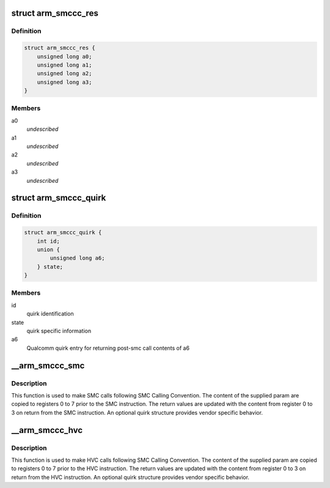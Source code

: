 .. -*- coding: utf-8; mode: rst -*-
.. src-file: include/linux/arm-smccc.h

.. _`arm_smccc_res`:

struct arm_smccc_res
====================

.. c:type:: struct arm_smccc_res

    Result from SMC/HVC call \ ``a0``\ -a3 result values from registers 0 to 3

.. _`arm_smccc_res.definition`:

Definition
----------

.. code-block:: c

    struct arm_smccc_res {
        unsigned long a0;
        unsigned long a1;
        unsigned long a2;
        unsigned long a3;
    }

.. _`arm_smccc_res.members`:

Members
-------

a0
    *undescribed*

a1
    *undescribed*

a2
    *undescribed*

a3
    *undescribed*

.. _`arm_smccc_quirk`:

struct arm_smccc_quirk
======================

.. c:type:: struct arm_smccc_quirk

    Contains quirk information

.. _`arm_smccc_quirk.definition`:

Definition
----------

.. code-block:: c

    struct arm_smccc_quirk {
        int id;
        union {
            unsigned long a6;
        } state;
    }

.. _`arm_smccc_quirk.members`:

Members
-------

id
    quirk identification

state
    quirk specific information

a6
    Qualcomm quirk entry for returning post-smc call contents of a6

.. _`__arm_smccc_smc`:

__arm_smccc_smc
===============

.. c:function:: void __arm_smccc_smc(unsigned long a0, unsigned long a1, unsigned long a2, unsigned long a3, unsigned long a4, unsigned long a5, unsigned long a6, unsigned long a7, struct arm_smccc_res *res, struct arm_smccc_quirk *quirk)

    make SMC calls

    :param unsigned long a0:
        arguments passed in registers 0 to 7

    :param unsigned long a1:
        *undescribed*

    :param unsigned long a2:
        *undescribed*

    :param unsigned long a3:
        *undescribed*

    :param unsigned long a4:
        *undescribed*

    :param unsigned long a5:
        *undescribed*

    :param unsigned long a6:
        *undescribed*

    :param unsigned long a7:
        *undescribed*

    :param struct arm_smccc_res \*res:
        result values from registers 0 to 3

    :param struct arm_smccc_quirk \*quirk:
        points to an arm_smccc_quirk, or NULL when no quirks are required.

.. _`__arm_smccc_smc.description`:

Description
-----------

This function is used to make SMC calls following SMC Calling Convention.
The content of the supplied param are copied to registers 0 to 7 prior
to the SMC instruction. The return values are updated with the content
from register 0 to 3 on return from the SMC instruction.  An optional
quirk structure provides vendor specific behavior.

.. _`__arm_smccc_hvc`:

__arm_smccc_hvc
===============

.. c:function:: void __arm_smccc_hvc(unsigned long a0, unsigned long a1, unsigned long a2, unsigned long a3, unsigned long a4, unsigned long a5, unsigned long a6, unsigned long a7, struct arm_smccc_res *res, struct arm_smccc_quirk *quirk)

    make HVC calls

    :param unsigned long a0:
        arguments passed in registers 0 to 7

    :param unsigned long a1:
        *undescribed*

    :param unsigned long a2:
        *undescribed*

    :param unsigned long a3:
        *undescribed*

    :param unsigned long a4:
        *undescribed*

    :param unsigned long a5:
        *undescribed*

    :param unsigned long a6:
        *undescribed*

    :param unsigned long a7:
        *undescribed*

    :param struct arm_smccc_res \*res:
        result values from registers 0 to 3

    :param struct arm_smccc_quirk \*quirk:
        points to an arm_smccc_quirk, or NULL when no quirks are required.

.. _`__arm_smccc_hvc.description`:

Description
-----------

This function is used to make HVC calls following SMC Calling
Convention.  The content of the supplied param are copied to registers 0
to 7 prior to the HVC instruction. The return values are updated with
the content from register 0 to 3 on return from the HVC instruction.  An
optional quirk structure provides vendor specific behavior.

.. This file was automatic generated / don't edit.


